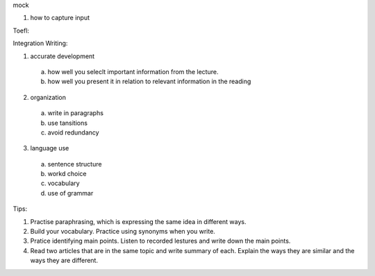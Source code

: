 mock

1. how to capture input


Toefl:

Integration Writing:

1. accurate development
  a) how well you seleclt important information from the lecture.
  b) how well you present it in relation to relevant information in the reading
2. organization
  a) write in paragraphs
  b) use tansitions
  c) avoid redundancy
3. language use
  a) sentence structure
  b) workd choice
  c) vocabulary
  d) use of grammar
Tips:

1. Practise paraphrasing, which is expressing the same idea in different ways.
2. Build your vocabulary. Practice using synonyms when you write.
3. Pratice identifying main points. Listen to recorded lestures and write down the main points.
4. Read two articles that are in the same topic and write summary of each. Explain the ways they are similar and the ways they are different.
